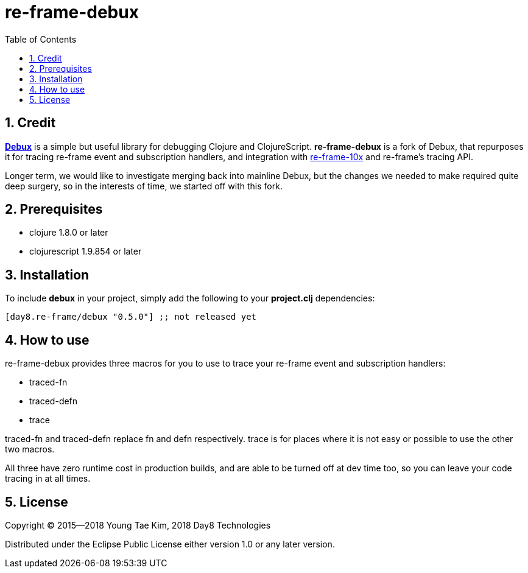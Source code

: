 # re-frame-debux
:source-language: clojure
:source-highlighter: coderay
:sectnums:
:imagesdir: ./doc/img
:toc:

## Credit

link:https://github.com/philoskim/debux[*Debux*] is a simple but useful library for debugging Clojure and ClojureScript. *re-frame-debux* is a fork of Debux, that repurposes it for tracing re-frame event and subscription handlers, and integration with link:https://github.com/Day8/re-frame-10x[re-frame-10x] and re-frame's tracing API.

Longer term, we would like to investigate merging back into mainline Debux, but the changes we needed to make required quite deep surgery, so in the interests of time, we started off with this fork.

## Prerequisites

* clojure 1.8.0 or later
* clojurescript 1.9.854 or later


## Installation

To include *debux* in your project, simply add the following to your *project.clj*
dependencies:


[source]
....
[day8.re-frame/debux "0.5.0"] ;; not released yet
....

## How to use

re-frame-debux provides three macros for you to use to trace your re-frame event and subscription handlers:

* traced-fn
* traced-defn
* trace

traced-fn and traced-defn replace fn and defn respectively. trace is for places where it is not easy or possible to use the other two macros.

All three have zero runtime cost in production builds, and are able to be turned off at dev time too, so you can leave your code tracing in at all times.



## License
Copyright © 2015--2018 Young Tae Kim, 2018 Day8 Technologies

Distributed under the Eclipse Public License either version 1.0 or any later version.

